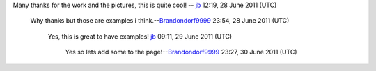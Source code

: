 Many thanks for the work and the pictures, this is quite cool! -- `jb <User:J-b>`__ 12:19, 28 June 2011 (UTC)

   Why thanks but those are examples i think.--\ `Brandondorf9999 <User:Brandondorf9999>`__ 23:54, 28 June 2011 (UTC)

      Yes, this is great to have examples! `jb <User:J-b>`__ 09:11, 29 June 2011 (UTC)

         Yes so lets add some to the page!--\ `Brandondorf9999 <User:Brandondorf9999>`__ 23:27, 30 June 2011 (UTC)
